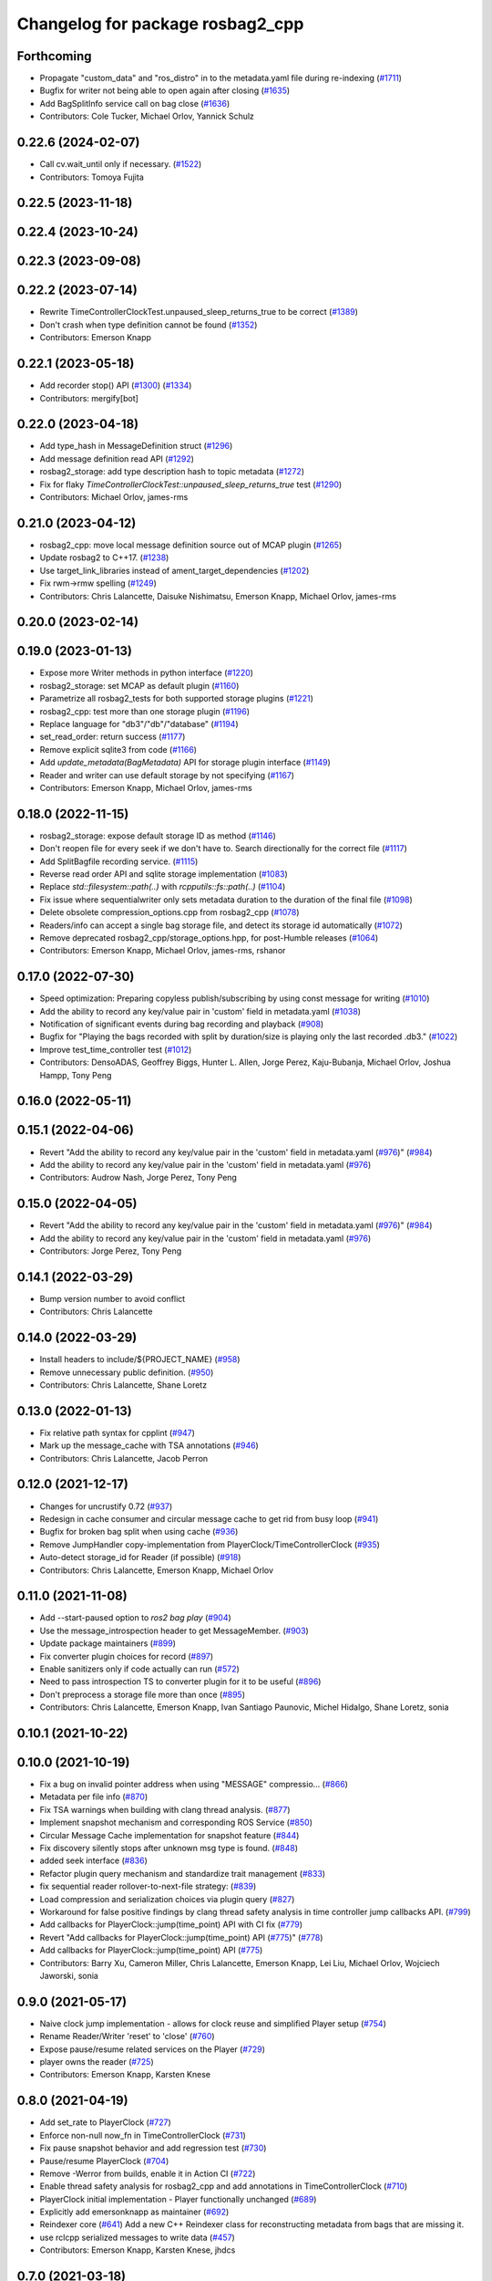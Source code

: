 ^^^^^^^^^^^^^^^^^^^^^^^^^^^^^^^^^
Changelog for package rosbag2_cpp
^^^^^^^^^^^^^^^^^^^^^^^^^^^^^^^^^

Forthcoming
-----------
* Propagate "custom_data" and "ros_distro" in to the metadata.yaml file during re-indexing (`#1711 <https://github.com/ros2/rosbag2/issues/1711>`_)
* Bugfix for writer not being able to open again after closing (`#1635 <https://github.com/ros2/rosbag2/issues/1635>`_)
* Add BagSplitInfo service call on bag close (`#1636 <https://github.com/ros2/rosbag2/issues/1636>`_)
* Contributors: Cole Tucker, Michael Orlov, Yannick Schulz

0.22.6 (2024-02-07)
-------------------
* Call cv.wait_until only if necessary. (`#1522 <https://github.com/ros2/rosbag2/issues/1522>`_)
* Contributors: Tomoya Fujita

0.22.5 (2023-11-18)
-------------------

0.22.4 (2023-10-24)
-------------------

0.22.3 (2023-09-08)
-------------------

0.22.2 (2023-07-14)
-------------------
* Rewrite TimeControllerClockTest.unpaused_sleep_returns_true to be correct (`#1389 <https://github.com/ros2/rosbag2/issues/1389>`_)
* Don't crash when type definition cannot be found (`#1352 <https://github.com/ros2/rosbag2/issues/1352>`_)
* Contributors: Emerson Knapp

0.22.1 (2023-05-18)
-------------------
* Add recorder stop() API (`#1300 <https://github.com/ros2/rosbag2/issues/1300>`_) (`#1334 <https://github.com/ros2/rosbag2/issues/1334>`_)
* Contributors: mergify[bot]

0.22.0 (2023-04-18)
-------------------
* Add type_hash in MessageDefinition struct (`#1296 <https://github.com/ros2/rosbag2/issues/1296>`_)
* Add message definition read API (`#1292 <https://github.com/ros2/rosbag2/issues/1292>`_)
* rosbag2_storage: add type description hash to topic metadata (`#1272 <https://github.com/ros2/rosbag2/issues/1272>`_)
* Fix for flaky `TimeControllerClockTest::unpaused_sleep_returns_true` test (`#1290 <https://github.com/ros2/rosbag2/issues/1290>`_)
* Contributors: Michael Orlov, james-rms

0.21.0 (2023-04-12)
-------------------
* rosbag2_cpp: move local message definition source out of MCAP plugin (`#1265 <https://github.com/ros2/rosbag2/issues/1265>`_)
* Update rosbag2 to C++17. (`#1238 <https://github.com/ros2/rosbag2/issues/1238>`_)
* Use target_link_libraries instead of ament_target_dependencies (`#1202 <https://github.com/ros2/rosbag2/issues/1202>`_)
* Fix rwm->rmw spelling (`#1249 <https://github.com/ros2/rosbag2/issues/1249>`_)
* Contributors: Chris Lalancette, Daisuke Nishimatsu, Emerson Knapp, Michael Orlov, james-rms

0.20.0 (2023-02-14)
-------------------

0.19.0 (2023-01-13)
-------------------
* Expose more Writer methods in python interface (`#1220 <https://github.com/ros2/rosbag2/issues/1220>`_)
* rosbag2_storage: set MCAP as default plugin (`#1160 <https://github.com/ros2/rosbag2/issues/1160>`_)
* Parametrize all rosbag2_tests for both supported storage plugins (`#1221 <https://github.com/ros2/rosbag2/issues/1221>`_)
* rosbag2_cpp: test more than one storage plugin (`#1196 <https://github.com/ros2/rosbag2/issues/1196>`_)
* Replace language for "db3"/"db"/"database" (`#1194 <https://github.com/ros2/rosbag2/issues/1194>`_)
* set_read_order: return success (`#1177 <https://github.com/ros2/rosbag2/issues/1177>`_)
* Remove explicit sqlite3 from code (`#1166 <https://github.com/ros2/rosbag2/issues/1166>`_)
* Add `update_metadata(BagMetadata)` API for storage plugin interface (`#1149 <https://github.com/ros2/rosbag2/issues/1149>`_)
* Reader and writer can use default storage by not specifying (`#1167 <https://github.com/ros2/rosbag2/issues/1167>`_)
* Contributors: Emerson Knapp, Michael Orlov, james-rms

0.18.0 (2022-11-15)
-------------------
* rosbag2_storage: expose default storage ID as method (`#1146 <https://github.com/ros2/rosbag2/issues/1146>`_)
* Don't reopen file for every seek if we don't have to. Search directionally for the correct file (`#1117 <https://github.com/ros2/rosbag2/issues/1117>`_)
* Add SplitBagfile recording service. (`#1115 <https://github.com/ros2/rosbag2/issues/1115>`_)
* Reverse read order API and sqlite storage implementation (`#1083 <https://github.com/ros2/rosbag2/issues/1083>`_)
* Replace `std::filesystem::path(..)` with `rcpputils::fs::path(..)` (`#1104 <https://github.com/ros2/rosbag2/issues/1104>`_)
* Fix issue where sequentialwriter only sets metadata duration to the duration of the final file (`#1098 <https://github.com/ros2/rosbag2/issues/1098>`_)
* Delete obsolete compression_options.cpp from rosbag2_cpp (`#1078 <https://github.com/ros2/rosbag2/issues/1078>`_)
* Readers/info can accept a single bag storage file, and detect its storage id automatically (`#1072 <https://github.com/ros2/rosbag2/issues/1072>`_)
* Remove deprecated rosbag2_cpp/storage_options.hpp, for post-Humble releases (`#1064 <https://github.com/ros2/rosbag2/issues/1064>`_)
* Contributors: Emerson Knapp, Michael Orlov, james-rms, rshanor

0.17.0 (2022-07-30)
-------------------
* Speed optimization: Preparing copyless publish/subscribing by using const message for writing (`#1010 <https://github.com/ros2/rosbag2/issues/1010>`_)
* Add the ability to record any key/value pair in 'custom' field in metadata.yaml (`#1038 <https://github.com/ros2/rosbag2/issues/1038>`_)
* Notification of significant events during bag recording and playback (`#908 <https://github.com/ros2/rosbag2/issues/908>`_)
* Bugfix for "Playing the bags recorded with split by duration/size is playing only the last recorded .db3." (`#1022 <https://github.com/ros2/rosbag2/issues/1022>`_)
* Improve test_time_controller test (`#1012 <https://github.com/ros2/rosbag2/issues/1012>`_)
* Contributors: DensoADAS, Geoffrey Biggs, Hunter L. Allen, Jorge Perez, Kaju-Bubanja, Michael Orlov, Joshua Hampp, Tony Peng

0.16.0 (2022-05-11)
-------------------

0.15.1 (2022-04-06)
-------------------
* Revert "Add the ability to record any key/value pair in the 'custom' field in metadata.yaml (`#976 <https://github.com/ros2/rosbag2/issues/976>`_)" (`#984 <https://github.com/ros2/rosbag2/issues/984>`_)
* Add the ability to record any key/value pair in the 'custom' field in metadata.yaml (`#976 <https://github.com/ros2/rosbag2/issues/976>`_)
* Contributors: Audrow Nash, Jorge Perez, Tony Peng

0.15.0 (2022-04-05)
-------------------
* Revert "Add the ability to record any key/value pair in the 'custom' field in metadata.yaml (`#976 <https://github.com/ros2/rosbag2/issues/976>`_)" (`#984 <https://github.com/ros2/rosbag2/issues/984>`_)
* Add the ability to record any key/value pair in the 'custom' field in metadata.yaml (`#976 <https://github.com/ros2/rosbag2/issues/976>`_)
* Contributors: Jorge Perez, Tony Peng

0.14.1 (2022-03-29)
-------------------
* Bump version number to avoid conflict
* Contributors: Chris Lalancette

0.14.0 (2022-03-29)
-------------------
* Install headers to include/${PROJECT_NAME} (`#958 <https://github.com/ros2/rosbag2/issues/958>`_)
* Remove unnecessary public definition. (`#950 <https://github.com/ros2/rosbag2/issues/950>`_)
* Contributors: Chris Lalancette, Shane Loretz

0.13.0 (2022-01-13)
-------------------
* Fix relative path syntax for cpplint (`#947 <https://github.com/ros2/rosbag2/issues/947>`_)
* Mark up the message_cache with TSA annotations (`#946 <https://github.com/ros2/rosbag2/issues/946>`_)
* Contributors: Chris Lalancette, Jacob Perron

0.12.0 (2021-12-17)
-------------------
* Changes for uncrustify 0.72 (`#937 <https://github.com/ros2/rosbag2/issues/937>`_)
* Redesign in cache consumer and circular message cache to get rid from busy loop (`#941 <https://github.com/ros2/rosbag2/issues/941>`_)
* Bugfix for broken bag split when using cache (`#936 <https://github.com/ros2/rosbag2/issues/936>`_)
* Remove JumpHandler copy-implementation from PlayerClock/TimeControllerClock (`#935 <https://github.com/ros2/rosbag2/issues/935>`_)
* Auto-detect storage_id for Reader (if possible) (`#918 <https://github.com/ros2/rosbag2/issues/918>`_)
* Contributors: Chris Lalancette, Emerson Knapp, Michael Orlov

0.11.0 (2021-11-08)
-------------------
* Add --start-paused option to `ros2 bag play` (`#904 <https://github.com/ros2/rosbag2/issues/904>`_)
* Use the message_introspection header to get MessageMember. (`#903 <https://github.com/ros2/rosbag2/issues/903>`_)
* Update package maintainers (`#899 <https://github.com/ros2/rosbag2/issues/899>`_)
* Fix converter plugin choices for record (`#897 <https://github.com/ros2/rosbag2/issues/897>`_)
* Enable sanitizers only if code actually can run (`#572 <https://github.com/ros2/rosbag2/issues/572>`_)
* Need to pass introspection TS to converter plugin for it to be useful (`#896 <https://github.com/ros2/rosbag2/issues/896>`_)
* Don't preprocess a storage file more than once (`#895 <https://github.com/ros2/rosbag2/issues/895>`_)
* Contributors: Chris Lalancette, Emerson Knapp, Ivan Santiago Paunovic, Michel Hidalgo, Shane Loretz, sonia

0.10.1 (2021-10-22)
-------------------

0.10.0 (2021-10-19)
-------------------
* Fix a bug on invalid pointer address when using "MESSAGE" compressio… (`#866 <https://github.com/ros2/rosbag2/issues/866>`_)
* Metadata per file info (`#870 <https://github.com/ros2/rosbag2/issues/870>`_)
* Fix TSA warnings when building with clang thread analysis. (`#877 <https://github.com/ros2/rosbag2/issues/877>`_)
* Implement snapshot mechanism and corresponding ROS Service (`#850 <https://github.com/ros2/rosbag2/issues/850>`_)
* Circular Message Cache implementation for snapshot feature (`#844 <https://github.com/ros2/rosbag2/issues/844>`_)
* Fix discovery silently stops after unknown msg type is found. (`#848 <https://github.com/ros2/rosbag2/issues/848>`_)
* added seek interface (`#836 <https://github.com/ros2/rosbag2/issues/836>`_)
* Refactor plugin query mechanism and standardize trait management (`#833 <https://github.com/ros2/rosbag2/issues/833>`_)
* fix sequential reader rollover-to-next-file strategy: (`#839 <https://github.com/ros2/rosbag2/issues/839>`_)
* Load compression and serialization choices via plugin query (`#827 <https://github.com/ros2/rosbag2/issues/827>`_)
* Workaround for false positive findings by clang thread safety analysis in time controller jump callbacks API. (`#799 <https://github.com/ros2/rosbag2/issues/799>`_)
* Add callbacks for PlayerClock::jump(time_point) API with CI fix (`#779 <https://github.com/ros2/rosbag2/issues/779>`_)
* Revert "Add callbacks for PlayerClock::jump(time_point) API (`#775 <https://github.com/ros2/rosbag2/issues/775>`_)" (`#778 <https://github.com/ros2/rosbag2/issues/778>`_)
* Add callbacks for PlayerClock::jump(time_point) API (`#775 <https://github.com/ros2/rosbag2/issues/775>`_)
* Contributors: Barry Xu, Cameron Miller, Chris Lalancette, Emerson Knapp, Lei Liu, Michael Orlov, Wojciech Jaworski, sonia

0.9.0 (2021-05-17)
------------------
* Naive clock jump implementation - allows for clock reuse and simplified Player setup (`#754 <https://github.com/ros2/rosbag2/issues/754>`_)
* Rename Reader/Writer 'reset' to 'close' (`#760 <https://github.com/ros2/rosbag2/issues/760>`_)
* Expose pause/resume related services on the Player (`#729 <https://github.com/ros2/rosbag2/issues/729>`_)
* player owns the reader (`#725 <https://github.com/ros2/rosbag2/issues/725>`_)
* Contributors: Emerson Knapp, Karsten Knese

0.8.0 (2021-04-19)
------------------
* Add set_rate to PlayerClock (`#727 <https://github.com/ros2/rosbag2/issues/727>`_)
* Enforce non-null now_fn in TimeControllerClock (`#731 <https://github.com/ros2/rosbag2/issues/731>`_)
* Fix pause snapshot behavior and add regression test (`#730 <https://github.com/ros2/rosbag2/issues/730>`_)
* Pause/resume PlayerClock (`#704 <https://github.com/ros2/rosbag2/issues/704>`_)
* Remove -Werror from builds, enable it in Action CI (`#722 <https://github.com/ros2/rosbag2/issues/722>`_)
* Enable thread safety analysis for rosbag2_cpp and add annotations in TimeControllerClock (`#710 <https://github.com/ros2/rosbag2/issues/710>`_)
* PlayerClock initial implementation - Player functionally unchanged (`#689 <https://github.com/ros2/rosbag2/issues/689>`_)
* Explicitly add emersonknapp as maintainer (`#692 <https://github.com/ros2/rosbag2/issues/692>`_)
* Reindexer core (`#641 <https://github.com/ros2/rosbag2/issues/641>`_)
  Add a new C++ Reindexer class for reconstructing metadata from bags that are missing it.
* use rclcpp serialized messages to write data (`#457 <https://github.com/ros2/rosbag2/issues/457>`_)
* Contributors: Emerson Knapp, Karsten Knese, jhdcs

0.7.0 (2021-03-18)
------------------
* alternative write api (`#676 <https://github.com/ros2/rosbag2/issues/676>`_)
* RMW-implementation-searcher converter in rosbag2_cpp (`#670 <https://github.com/ros2/rosbag2/issues/670>`_)
* CLI query rosbag2_py for available storage implementations (`#659 <https://github.com/ros2/rosbag2/issues/659>`_)
* Fix --topics flag for ros2 bag play being ignored for all bags after the first one. (`#619 <https://github.com/ros2/rosbag2/issues/619>`_)
* Fix a crash in test_message_cache. (`#635 <https://github.com/ros2/rosbag2/issues/635>`_)
* Contributors: Alexander, Chris Lalancette, Emerson Knapp, Karsten Knese

0.6.0 (2021-02-01)
------------------
* Fix build issues when rosbag2_storage is binary installed (`#585 <https://github.com/ros2/rosbag2/issues/585>`_)
* Deduplicate SequentialCompressionReader business logic, add fallback to find bagfiles in incorrectly-written metadata (`#612 <https://github.com/ros2/rosbag2/issues/612>`_)
* include what you use (`#600 <https://github.com/ros2/rosbag2/issues/600>`_)
* Only dereference the data pointer if it is valid. (`#581 <https://github.com/ros2/rosbag2/issues/581>`_)
* Contributors: Chris Lalancette, Emerson Knapp, Ivan Santiago Paunovic, P. J. Reed

0.5.0 (2020-12-02)
------------------
* Add back rosbag2_cpp::StorageOptions as deprecated (`#563 <https://github.com/ros2/rosbag2/issues/563>`_)
* Sqlite storage double buffering (`#546 <https://github.com/ros2/rosbag2/issues/546>`_)
* Contributors: Adam Dąbrowski, Jacob Perron

0.4.0 (2020-11-19)
------------------
* correct master build (`#552 <https://github.com/ros2/rosbag2/issues/552>`_)
* add storage_config_uri (`#493 <https://github.com/ros2/rosbag2/issues/493>`_)
* Mutex around writer access in recorder (`#491 <https://github.com/ros2/rosbag2/issues/491>`_)
* if cache data exists, it needs to flush the data into the storage before shutdown (`#541 <https://github.com/ros2/rosbag2/issues/541>`_)
* Change default cache size for sequential_writer to a non zero value (`#533 <https://github.com/ros2/rosbag2/issues/533>`_)
* SequentialWriter to cache by message size instead of message count (`#530 <https://github.com/ros2/rosbag2/issues/530>`_)
* Update the package.xml files with the latest Open Robotics maintainers (`#535 <https://github.com/ros2/rosbag2/issues/535>`_)
* Remove some code duplication between SequentialWriter and SequentialCompressionWriter (`#527 <https://github.com/ros2/rosbag2/issues/527>`_)
* disable sanitizer by default (`#517 <https://github.com/ros2/rosbag2/issues/517>`_)
* Fix typo in error message (`#475 <https://github.com/ros2/rosbag2/issues/475>`_)
* introduce defaults for the C++ API (`#452 <https://github.com/ros2/rosbag2/issues/452>`_)
* Adding db directory creation to rosbag2_cpp (`#450 <https://github.com/ros2/rosbag2/issues/450>`_)
* comment out unused variable (`#460 <https://github.com/ros2/rosbag2/issues/460>`_)
* minimal c++ API test (`#451 <https://github.com/ros2/rosbag2/issues/451>`_)
* Add split by time to recording (`#409 <https://github.com/ros2/rosbag2/issues/409>`_)
* Contributors: Dirk Thomas, Jacob Perron, Jaison Titus, Karsten Knese, Marwan Taher, Michael Jeronimo, Patrick Spieler, jhdcs, Tomoya Fujita

0.3.2 (2020-06-03)
------------------
* Add user provided split size to error (`#430 <https://github.com/ros2/rosbag2/issues/430>`_)
  * Add user provided split size to error
  Signed-off-by: Anas Abou Allaban <aabouallaban@pm.me>
* Make split size error clearer (`#428 <https://github.com/ros2/rosbag2/issues/428>`_)
  Signed-off-by: Anas Abou Allaban <aabouallaban@pm.me>
* Contributors: Anas Abou Allaban

0.3.1 (2020-06-01)
------------------

0.3.0 (2020-05-26)
------------------
* Fix playback of compressed bagfiles (`#417 <https://github.com/ros2/rosbag2/issues/417>`_)
* Export targets (`#403 <https://github.com/ros2/rosbag2/issues/403>`_)
* Contributors: Emerson Knapp, Karsten Knese

0.2.8 (2020-05-18)
------------------

0.2.7 (2020-05-12)
------------------

0.2.6 (2020-05-07)
------------------
* Correct usage of rcpputils::SharedLibrary loading. (`#400 <https://github.com/ros2/rosbag2/issues/400>`_)
* Contributors: Karsten Knese

0.2.5 (2020-04-30)
------------------
* Don't fail build if lsan isn't available (`#397 <https://github.com/ros2/rosbag2/issues/397>`_)
* Expose BaseReaderInterface's BagMetadata  (`#377 <https://github.com/ros2/rosbag2/issues/377>`_)
* Expose topic filter to command line (addresses `#342 <https://github.com/ros2/rosbag2/issues/342>`_) (`#363 <https://github.com/ros2/rosbag2/issues/363>`_)
* Deduplicate code in SequentialCompressionReader (`#372 <https://github.com/ros2/rosbag2/issues/372>`_)
* rename rosidl_generator_c namespace to rosidl_runtime_c (`#368 <https://github.com/ros2/rosbag2/issues/368>`_)
* rename rosidl_generator_cpp namespace to rosidl_runtime_cpp (`#366 <https://github.com/ros2/rosbag2/issues/366>`_)
* added rosidl_runtime c and cpp depencencies (`#310 <https://github.com/ros2/rosbag2/issues/310>`_)
* Replace poco dependency by rcutils (`#322 <https://github.com/ros2/rosbag2/issues/322>`_)
* resolve relative file paths (`#345 <https://github.com/ros2/rosbag2/issues/345>`_)
* Add filter for reading selective topics (`#302 <https://github.com/ros2/rosbag2/issues/302>`_)
* default max bag size to 0 (`#344 <https://github.com/ros2/rosbag2/issues/344>`_)
* Transaction based sqlite3 inserts (`#225 <https://github.com/ros2/rosbag2/issues/225>`_)
* Add QoS to metadata (re-do `#330 <https://github.com/ros2/rosbag2/issues/330>`_) (`#335 <https://github.com/ros2/rosbag2/issues/335>`_)
* Revert "Add QoS profiles field to metadata struct and provide serialization utilities (`#330 <https://github.com/ros2/rosbag2/issues/330>`_)" (`#334 <https://github.com/ros2/rosbag2/issues/334>`_)
* Add QoS profiles field to metadata struct and provide serialization utilities (`#330 <https://github.com/ros2/rosbag2/issues/330>`_)
* Replace rcutils_get_file_size with rcpputils::fs::file_size (`#291 <https://github.com/ros2/rosbag2/issues/291>`_)
* code style only: wrap after open parenthesis if not in one line (`#280 <https://github.com/ros2/rosbag2/issues/280>`_)
* Fix ros2 bag play on split bags (`#268 <https://github.com/ros2/rosbag2/issues/268>`_)
* [compression] Add SequentialCompressionWriter (`#260 <https://github.com/ros2/rosbag2/issues/260>`_)
* Add unit test for SequentialReader when metadata file does not exist (`#254 <https://github.com/ros2/rosbag2/issues/254>`_)
* Move compression artifacts from rosbag2_cpp to rosbag2_compression (`#257 <https://github.com/ros2/rosbag2/issues/257>`_)
* Fix uncrustify warnings (`#256 <https://github.com/ros2/rosbag2/issues/256>`_)
* remove rosbag2 filesystem helper (`#249 <https://github.com/ros2/rosbag2/issues/249>`_)
* [Compression - 8] Enable reader to read from compressed files/messages (`#246 <https://github.com/ros2/rosbag2/issues/246>`_)
* Make rosbag2 a metapackage (`#241 <https://github.com/ros2/rosbag2/issues/241>`_)
* Contributors: Alejandro Hernández Cordero, Anas Abou Allaban, Dirk Thomas, Emerson Knapp, Karsten Knese, Mabel Zhang, Scott K Logan, Sriram Raghunathan, Zachary Michaels

0.2.4 (2019-11-18)
------------------
* Load metadata from storage if no yaml file is found. (`#210 <https://github.com/ros2/rosbag2/issues/210>`_)
* Contributors: Karsten Knese

0.2.3 (2019-11-18)
------------------
* Enhance rosbag reader capabilities to read split bag files. (`#206 <https://github.com/ros2/rosbag2/issues/206>`_)
* Modular Reader/Writer API. (`#205 <https://github.com/ros2/rosbag2/issues/205>`_)
* Enhance rosbag writer capabilities to split bag files. (`#185 <https://github.com/ros2/rosbag2/issues/185>`_)
* Contributors: Karsten Knese, Zachary Michaels

0.2.2 (2019-11-13)
------------------
* (API) Generate bagfile metadata in Writer (`#184 <https://github.com/ros2/rosbag2/issues/184>`_)
* Contributors: Zachary Michaels

0.2.1 (2019-10-23)
------------------
* Add get_identifier to base io-interfaces for support in bagfile splitting (`#183 <https://github.com/ros2/rosbag2/issues/183>`_)
* Add bagfile splitting support to storage_options (`#182 <https://github.com/ros2/rosbag2/issues/182>`_)
* Support for zero copy API (`#168 <https://github.com/ros2/rosbag2/issues/168>`_)
* Change storage interfaces for bagfile splitting feature (`#170 <https://github.com/ros2/rosbag2/issues/170>`_)
* Contributors: Karsten Knese, Zachary Michaels

0.2.0 (2019-09-26)
------------------
* enable address sanitizers only on 64bit machines (`#149 <https://github.com/ros2/rosbag2/issues/149>`_)
* Export pluginlib to downstream packages (`#113 <https://github.com/ros2/rosbag2/issues/113>`_)
* Add support for parsing middle module name from type (`#128 <https://github.com/ros2/rosbag2/issues/128>`_)
* Contributors: David Hodo, Esteve Fernandez, Karsten Knese

0.1.2 (2019-05-20)
------------------
* Fixes an init race condition (`#93 <https://github.com/ros2/rosbag2/issues/93>`_)
  * This could probably be a race condition, for ex: When we've create a subscriber in the API, and the subscriber has the data already available in the callback (Cause of existing publishers) the db entry for the particular topic would not be availalble, which in turn returns an SqliteException. This is cause write\_->create_topic() call is where we add the db entry for a particular topic. And, this leads to crashing before any recording.
  Locally I solved it by adding the db entry first, and if
  create_subscription fails, remove the topic entry from the db and also
  erase the subscription.
  Signed-off-by: Sriram Raghunathan <rsriram7@visteon.com>
  * Fix comments for pull request https://github.com/ros2/rosbag2/pull/93
  Signed-off-by: Sriram Raghunathan <rsriram7@visteon.com>
  * Added unit test case for remove_topics from db
  Signed-off-by: Sriram Raghunathan <rsriram7@visteon.com>
  * Fix unit tests failing by adding dependent test macros
  Signed-off-by: Sriram Raghunathan <rsriram7@visteon.com>
  * Fixes the linter errors
* Contributors: Sriram Raghunathan

0.1.1 (2019-05-09)
------------------

0.1.0 (2019-05-08)
------------------
* Handle message type name with multiple namespace parts (`#114 <https://github.com/ros2/rosbag2/issues/114>`_)
* fix compilation against master (`#111 <https://github.com/ros2/rosbag2/issues/111>`_)
* fix logging signature (`#107 <https://github.com/ros2/rosbag2/issues/107>`_)
* Compile tests (`#103 <https://github.com/ros2/rosbag2/issues/103>`_)
* Contributors: Dirk Thomas, Jacob Perron, Karsten Knese

0.0.5 (2018-12-27)
------------------

0.0.4 (2018-12-19)
------------------
* 0.0.3
* Play old bagfiles (`#69 <https://github.com/bsinno/rosbag2/issues/69>`_)
* Contributors: Karsten Knese, Martin Idel

0.0.2 (2018-12-12)
------------------
* update maintainer email
* Contributors: Karsten Knese

0.0.1 (2018-12-11)
------------------
* Split converters (`#70 <https://github.com/ros2/rosbag2/issues/70>`_)
* GH-144 Add missing pop for warning pragma (`#68 <https://github.com/ros2/rosbag2/issues/68>`_)
* Fix master build and small renamings (`#67 <https://github.com/ros2/rosbag2/issues/67>`_)
* rename topic_with_types to topic_metadata
* use converter options
* GH-142 replace map with unordered map where possible (`#65 <https://github.com/ros2/rosbag2/issues/65>`_)
* Use converters when recording a bag file (`#57 <https://github.com/ros2/rosbag2/issues/57>`_)
* Renaming struct members for consistency (`#64 <https://github.com/ros2/rosbag2/issues/64>`_)
* Use converters when playing back files (`#56 <https://github.com/ros2/rosbag2/issues/56>`_)
* Implement converter plugin for CDR format and add converter plugins package (`#48 <https://github.com/ros2/rosbag2/issues/48>`_)
* Display bag summary using `ros2 bag info` (`#45 <https://github.com/ros2/rosbag2/issues/45>`_)
* Add entry point for converter plugins (`#47 <https://github.com/ros2/rosbag2/issues/47>`_)
* Extract recorder from rosbag2_transport, fix test naming (`#44 <https://github.com/ros2/rosbag2/issues/44>`_)
* Introduce rosbag2_transport layer and CLI (`#38 <https://github.com/ros2/rosbag2/issues/38>`_)
* Add correct timing behaviour for rosbag play (`#32 <https://github.com/ros2/rosbag2/issues/32>`_)
* Improve sqlite usage and test stability (`#31 <https://github.com/ros2/rosbag2/issues/31>`_)
* Record and play multiple topics (`#27 <https://github.com/ros2/rosbag2/issues/27>`_)
* Allow an arbitrary topic to be recorded (`#26 <https://github.com/ros2/rosbag2/issues/26>`_)
* Use serialized message directly (`#24 <https://github.com/ros2/rosbag2/issues/24>`_)
* initial version of plugin based storage api (`#7 <https://github.com/ros2/rosbag2/issues/7>`_)
* add visibility macro (`#22 <https://github.com/ros2/rosbag2/issues/22>`_)
* (demo, sqlite3) First working rosbag2 implementation (`#6 <https://github.com/ros2/rosbag2/issues/6>`_)
* initial setup
* Contributors: Alessandro Bottero, Andreas Greimel, Andreas Holzner, Karsten Knese, Martin Idel
